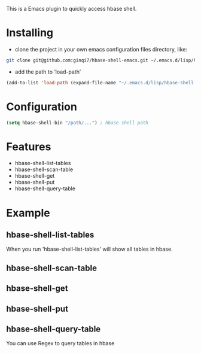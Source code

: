 This is a Emacs plugin to quickly access hbase shell.

* Installing

- clone the project in your own emacs configuration files directory, like:

#+begin_src bash
git clone git@github.com:ginqi7/hbase-shell-emacs.git ~/.emacs.d/lisp/hbase-shell-emacs
#+end_src

- add the path to ‘load-path’

#+begin_src emacs-lisp
(add-to-list 'load-path (expand-file-name "~/.emacs.d/lisp/hbase-shell-emacs"))
#+end_src

* Configuration
#+begin_src emacs-lisp
(setq hbase-shell-bin "/path/...") ; hbase shell path
#+end_src

* Features
- hbase-shell-list-tables
- hbase-shell-scan-table
- hbase-shell-get
- hbase-shell-put
- hbase-shell-query-table

* Example
**  hbase-shell-list-tables
When you run 'hbase-shell-list-tables' will show all tables in hbase.

[[file:example/hbase-shell-list-table.png]]

**  hbase-shell-scan-table
#+HTML: <p align="center"><img width="600px" src="./example/hbase-shell-scan-table.gif"></p>
**  hbase-shell-get
#+HTML: <p align="center"><img width="600px" src="./example/hbase-shell-get.gif"></p>
**  hbase-shell-put
#+HTML: <p align="center"><img width="600px" src="./example/hbase-shell-get.gif"></p>
**  hbase-shell-query-table
You can use Regex to query tables in hbase
#+HTML: <p align="center"><img width="600px" src="./example/hbase-shell-query-table.gif"></p>
